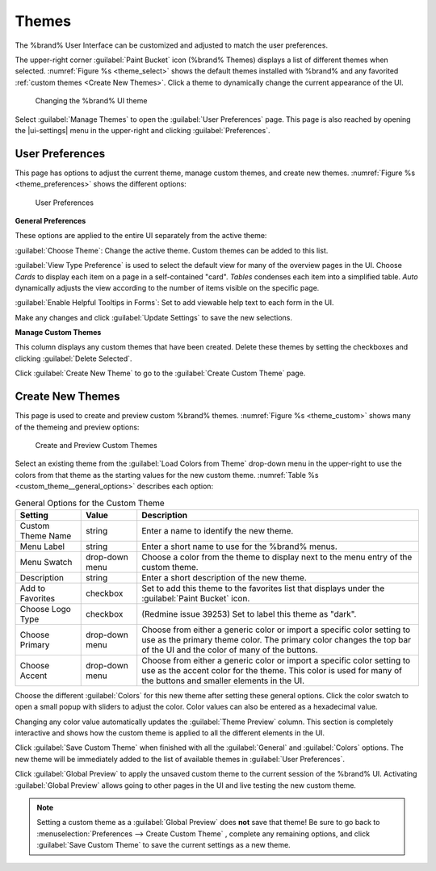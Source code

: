 .. _Themes:

Themes
======

The %brand% User Interface can be customized and adjusted to match the
user preferences.

The upper-right corner :guilabel:`Paint Bucket` icon (%brand% Themes)
displays a list of different themes when selected.
:numref:`Figure %s <theme_select>` shows the default themes installed
with %brand% and any favorited :ref:`custom themes <Create New Themes>`.
Click a theme to dynamically change the current appearance of the UI.

.. _theme_select:

.. figure:: images/themes-select-theme.png

   Changing the %brand% UI theme


Select :guilabel:`Manage Themes` to open the
:guilabel:`User Preferences` page. This page is also reached by opening
the |ui-settings| menu in the upper-right and clicking
:guilabel:`Preferences`.


.. index:: User Preferences
.. _User Preferences:

User Preferences
----------------

This page has options to adjust the current theme, manage
custom themes, and create new themes.
:numref:`Figure %s <theme_preferences>` shows the different
options:

.. _theme_preferences:

.. figure:: images/themes-user-preferences.png

   User Preferences


**General Preferences**

These options are applied to the entire UI separately from the active
theme:

:guilabel:`Choose Theme`: Change the active theme. Custom themes can be
added to this list.

:guilabel:`View Type Preference` is used to select the default view for
many of the overview pages in the UI. Choose *Cards* to display each
item on a page in a self-contained "card". *Tables* condenses each item
into a simplified table. *Auto* dynamically adjusts the view according
to the number of items visible on the specific page.

:guilabel:`Enable Helpful Tooltips in Forms`: Set to add viewable help
text to each form in the UI.

Make any changes and click :guilabel:`Update Settings` to save the new
selections.


**Manage Custom Themes**

This column displays any custom themes that have been created. Delete
these themes by setting the checkboxes and clicking
:guilabel:`Delete Selected`.

Click :guilabel:`Create New Theme` to go to the
:guilabel:`Create Custom Theme` page.


.. index:: Create New Themes
.. _Create New Themes:

Create New Themes
-----------------

This page is used to create and preview custom %brand% themes.
:numref:`Figure %s <theme_custom>` shows many of the themeing and preview options:

.. _theme_custom:

.. figure:: images/themes-create-custom.png

   Create and Preview Custom Themes


Select an existing theme from the :guilabel:`Load Colors from Theme`
drop-down menu in the upper-right to use the colors from that theme as
the starting values for the new custom theme.
:numref:`Table %s <custom_theme__general_options>` describes each option:

.. tabularcolumns:: |>{\RaggedRight}p{\dimexpr 0.20\linewidth-2\tabcolsep}
                    |>{\RaggedRight}p{\dimexpr 0.11\linewidth-2\tabcolsep}
                    |>{\RaggedRight}p{\dimexpr 0.68\linewidth-2\tabcolsep}|

.. _custom_theme__general_options:

.. table:: General Options for the Custom Theme
   :class: longtable

   +-------------------+-----------+------------------------------------------------------------------------------------------+
   | Setting           | Value     | Description                                                                              |
   |                   |           |                                                                                          |
   +===================+===========+==========================================================================================+
   | Custom Theme Name | string    | Enter a name to identify the new theme.                                                  |
   |                   |           |                                                                                          |
   +-------------------+-----------+------------------------------------------------------------------------------------------+
   | Menu Label        | string    | Enter a short name to use for the %brand% menus.                                         |
   |                   |           |                                                                                          |
   +-------------------+-----------+------------------------------------------------------------------------------------------+
   | Menu Swatch       | drop-down | Choose a color from the theme to display next to the menu entry of the custom theme.     |
   |                   | menu      |                                                                                          |
   +-------------------+-----------+------------------------------------------------------------------------------------------+
   | Description       | string    | Enter a short description of the new theme.                                              |
   |                   |           |                                                                                          |
   +-------------------+-----------+------------------------------------------------------------------------------------------+
   | Add to Favorites  | checkbox  | Set to add this theme to the favorites list that displays under the                      |
   |                   |           | :guilabel:`Paint Bucket` icon.                                                           |
   |                   |           |                                                                                          |
   +-------------------+-----------+------------------------------------------------------------------------------------------+
   | Choose Logo Type  | checkbox  | (Redmine issue 39253) Set to label this theme as "dark".                                 |
   |                   |           |                                                                                          |
   +-------------------+-----------+------------------------------------------------------------------------------------------+
   | Choose Primary    | drop-down | Choose from either a generic color or import a specific color setting to use as the      |
   |                   | menu      | primary theme color. The primary color changes the top bar of the UI and the color       |
   |                   |           | of many of the buttons.                                                                  |
   |                   |           |                                                                                          |
   +-------------------+-----------+------------------------------------------------------------------------------------------+
   | Choose Accent     | drop-down | Choose from either a generic color or import a specific color setting to use as the      |
   |                   | menu      | accent color for the theme. This color is used for many of the buttons and smaller       |
   |                   |           | elements in the UI.                                                                      |
   |                   |           |                                                                                          |
   +-------------------+-----------+------------------------------------------------------------------------------------------+


Choose the different :guilabel:`Colors` for this new theme after setting
these general options. Click the color swatch to open a small popup with
sliders to adjust the color. Color values can also be entered as a
hexadecimal value.

Changing any color value automatically updates the
:guilabel:`Theme Preview` column. This section is completely interactive
and shows how the custom theme is applied to all the different elements
in the UI.

Click :guilabel:`Save Custom Theme` when finished with all the
:guilabel:`General` and :guilabel:`Colors` options. The new theme will
be immediately added to the list of available themes in
:guilabel:`User Preferences`.

Click :guilabel:`Global Preview` to apply the unsaved custom theme to
the current session of the %brand% UI. Activating
:guilabel:`Global Preview` allows going to other pages in the UI and
live testing the new custom theme.

.. note:: Setting a custom theme as a :guilabel:`Global Preview` does
   **not** save that theme! Be sure to go back to
   :menuselection:`Preferences --> Create Custom Theme`
   , complete any remaining options, and click
   :guilabel:`Save Custom Theme` to save the current settings as a new
   theme.
